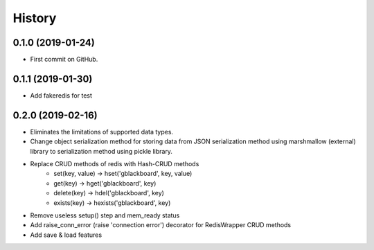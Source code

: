 =======
History
=======

0.1.0 (2019-01-24)
------------------

* First commit on GitHub.


0.1.1 (2019-01-30)
------------------

* Add fakeredis for test


0.2.0 (2019-02-16)
------------------

* Eliminates the limitations of supported data types.
* Change object serialization method for storing data from JSON serialization method using marshmallow (external)
  library to serialization method using pickle library.
* Replace CRUD methods of redis with Hash-CRUD methods
    - set(key, value) -> hset('gblackboard', key, value)
    - get(key)        -> hget('gblackboard', key)
    - delete(key)     -> hdel('gblackboard', key)
    - exists(key)     -> hexists('gblackboard', key)
* Remove useless setup() step and mem_ready status
* Add raise_conn_error (raise 'connection error') decorator for RedisWrapper CRUD methods
* Add save & load features

